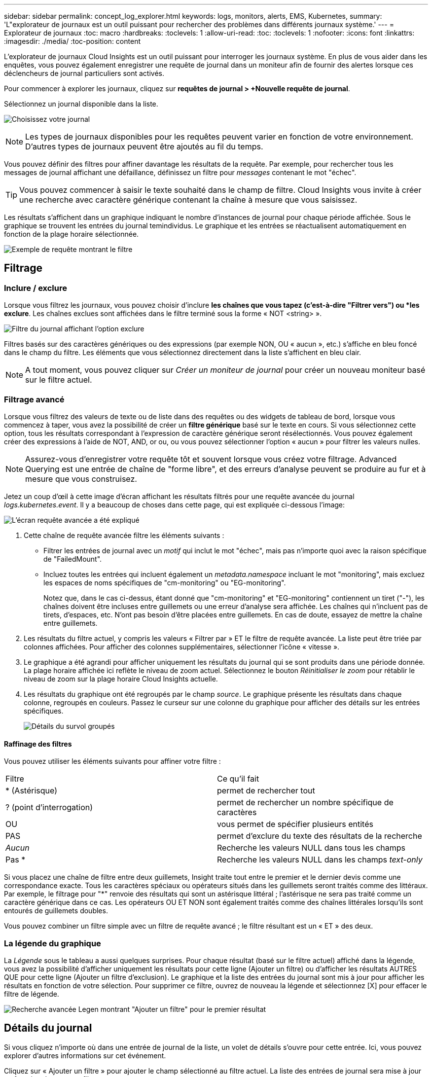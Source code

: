 ---
sidebar: sidebar 
permalink: concept_log_explorer.html 
keywords: logs, monitors, alerts, EMS, Kubernetes, 
summary: 'L"explorateur de journaux est un outil puissant pour rechercher des problèmes dans différents journaux système.' 
---
= Explorateur de journaux
:toc: macro
:hardbreaks:
:toclevels: 1
:allow-uri-read: 
:toc: 
:toclevels: 1
:nofooter: 
:icons: font
:linkattrs: 
:imagesdir: ./media/
:toc-position: content


[role="lead"]
L'explorateur de journaux Cloud Insights est un outil puissant pour interroger les journaux système. En plus de vous aider dans les enquêtes, vous pouvez également enregistrer une requête de journal dans un moniteur afin de fournir des alertes lorsque ces déclencheurs de journal particuliers sont activés.

Pour commencer à explorer les journaux, cliquez sur *requêtes de journal > +Nouvelle requête de journal*.

Sélectionnez un journal disponible dans la liste.

image:LogExplorer_2022.png["Choisissez votre journal"]


NOTE: Les types de journaux disponibles pour les requêtes peuvent varier en fonction de votre environnement. D'autres types de journaux peuvent être ajoutés au fil du temps.

Vous pouvez définir des filtres pour affiner davantage les résultats de la requête. Par exemple, pour rechercher tous les messages de journal affichant une défaillance, définissez un filtre pour _messages_ contenant le mot "échec".


TIP: Vous pouvez commencer à saisir le texte souhaité dans le champ de filtre. Cloud Insights vous invite à créer une recherche avec caractère générique contenant la chaîne à mesure que vous saisissez.

Les résultats s'affichent dans un graphique indiquant le nombre d'instances de journal pour chaque période affichée. Sous le graphique se trouvent les entrées du journal temindividus. Le graphique et les entrées se réactualisent automatiquement en fonction de la plage horaire sélectionnée.

image:LogExplorer_QueryForFailed.png["Exemple de requête montrant le filtre"]



== Filtrage



=== Inclure / exclure

Lorsque vous filtrez les journaux, vous pouvez choisir d'inclure *les chaînes que vous tapez (c'est-à-dire "Filtrer vers") ou *les exclure*. Les chaînes exclues sont affichées dans le filtre terminé sous la forme « NOT <string> ».

image:Log_Advanced_Query_Filter_Exclude.png["Filtre du journal affichant l'option exclure"]

Filtres basés sur des caractères génériques ou des expressions (par exemple NON, OU « aucun », etc.) s'affiche en bleu foncé dans le champ du filtre. Les éléments que vous sélectionnez directement dans la liste s'affichent en bleu clair.


NOTE: A tout moment, vous pouvez cliquer sur _Créer un moniteur de journal_ pour créer un nouveau moniteur basé sur le filtre actuel.



=== Filtrage avancé

Lorsque vous filtrez des valeurs de texte ou de liste dans des requêtes ou des widgets de tableau de bord, lorsque vous commencez à taper, vous avez la possibilité de créer un *filtre générique* basé sur le texte en cours. Si vous sélectionnez cette option, tous les résultats correspondant à l'expression de caractère générique seront résélectionnés. Vous pouvez également créer des expressions à l'aide de NOT, AND, or ou, ou vous pouvez sélectionner l'option « aucun » pour filtrer les valeurs nulles.


NOTE: Assurez-vous d'enregistrer votre requête tôt et souvent lorsque vous créez votre filtrage. Advanced Querying est une entrée de chaîne de "forme libre", et des erreurs d'analyse peuvent se produire au fur et à mesure que vous construisez.

Jetez un coup d'œil à cette image d'écran affichant les résultats filtrés pour une requête avancée du journal _logs.kubernetes.event_. Il y a beaucoup de choses dans cette page, qui est expliquée ci-dessous l'image:

image:Log_Advanced_Query_ScreenExplained.png["L'écran requête avancée a été expliqué"]

. Cette chaîne de requête avancée filtre les éléments suivants :
+
** Filtrer les entrées de journal avec un _motif_ qui inclut le mot "échec", mais pas n'importe quoi avec la raison spécifique de "FailedMount".
** Incluez toutes les entrées qui incluent également un _metadata.namespace_ incluant le mot "monitoring", mais excluez les espaces de noms spécifiques de "cm-monitoring" ou "EG-monitoring".
+
Notez que, dans le cas ci-dessus, étant donné que "cm-monitoring" et "EG-monitoring" contiennent un tiret ("-"), les chaînes doivent être incluses entre guillemets ou une erreur d'analyse sera affichée. Les chaînes qui n'incluent pas de tirets, d'espaces, etc. N'ont pas besoin d'être placées entre guillemets. En cas de doute, essayez de mettre la chaîne entre guillemets.



. Les résultats du filtre actuel, y compris les valeurs « Filtrer par » ET le filtre de requête avancée. La liste peut être triée par colonnes affichées. Pour afficher des colonnes supplémentaires, sélectionner l'icône « vitesse ».
. Le graphique a été agrandi pour afficher uniquement les résultats du journal qui se sont produits dans une période donnée. La plage horaire affichée ici reflète le niveau de zoom actuel. Sélectionnez le bouton _Réinitialiser le zoom_ pour rétablir le niveau de zoom sur la plage horaire Cloud Insights actuelle.
. Les résultats du graphique ont été regroupés par le champ _source_. Le graphique présente les résultats dans chaque colonne, regroupés en couleurs. Passez le curseur sur une colonne du graphique pour afficher des détails sur les entrées spécifiques.
+
image:Log_Advanced_Query_Group_Detail.png["Détails du survol groupés"]





==== Raffinage des filtres

Vous pouvez utiliser les éléments suivants pour affiner votre filtre :

|===


| Filtre | Ce qu'il fait 


| * (Astérisque) | permet de rechercher tout 


| ? (point d'interrogation) | permet de rechercher un nombre spécifique de caractères 


| OU | vous permet de spécifier plusieurs entités 


| PAS | permet d'exclure du texte des résultats de la recherche 


| _Aucun_ | Recherche les valeurs NULL dans tous les champs 


| Pas * | Recherche les valeurs NULL dans les champs _text-only_ 
|===
Si vous placez une chaîne de filtre entre deux guillemets, Insight traite tout entre le premier et le dernier devis comme une correspondance exacte. Tous les caractères spéciaux ou opérateurs situés dans les guillemets seront traités comme des littéraux. Par exemple, le filtrage pour "*" renvoie des résultats qui sont un astérisque littéral ; l'astérisque ne sera pas traité comme un caractère générique dans ce cas. Les opérateurs OU ET NON sont également traités comme des chaînes littérales lorsqu'ils sont entourés de guillemets doubles.

Vous pouvez combiner un filtre simple avec un filtre de requête avancé ; le filtre résultant est un « ET » des deux.



=== La légende du graphique

La _Légende_ sous le tableau a aussi quelques surprises. Pour chaque résultat (basé sur le filtre actuel) affiché dans la légende, vous avez la possibilité d'afficher uniquement les résultats pour cette ligne (Ajouter un filtre) ou d'afficher les résultats AUTRES QUE pour cette ligne (Ajouter un filtre d'exclusion). Le graphique et la liste des entrées du journal sont mis à jour pour afficher les résultats en fonction de votre sélection.  Pour supprimer ce filtre, ouvrez de nouveau la légende et sélectionnez [X] pour effacer le filtre de légende.

image:Log_Advanced_Query_Legend.png["Recherche avancée Legen montrant \"Ajouter un filtre\" pour le premier résultat"]



== Détails du journal

Si vous cliquez n'importe où dans une entrée de journal de la liste, un volet de détails s'ouvre pour cette entrée. Ici, vous pouvez explorer d'autres informations sur cet événement.

Cliquez sur « Ajouter un filtre » pour ajouter le champ sélectionné au filtre actuel. La liste des entrées de journal sera mise à jour en fonction du nouveau filtre.

image:LogExplorer_DetailPane.png["Volet détail de l'entrée de journal"]



== Dépannage

Vous trouverez ici des suggestions de dépannage des problèmes liés aux requêtes de journal.

|===


| *Problème:* | *Essayez ceci:* 


| Je ne vois pas les messages "debug" dans ma requête de journal | La messagerie du journal de débogage n'est pas collectée. Pour capturer les messages que vous souhaitez, définissez la gravité du message en question sur _informationnel, erreur, alerte, urgence,_ ou _avis_. 
|===